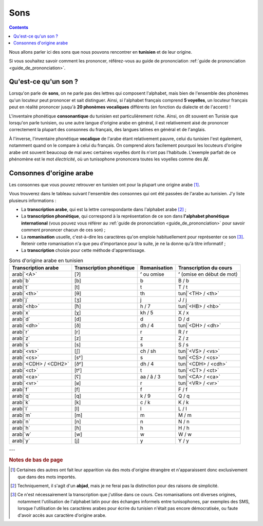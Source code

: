 Sons
====

.. contents::

Nous allons parler ici des sons que nous pouvons rencontrer en **tunisien** et 
de leur origine.

Si vous souhaitez savoir comment les prononcer, référez-vous au guide de 
prononciation :ref:`guide de prononciation <guide_de_prononciation>`.

Qu'est-ce qu'un son ?
---------------------
Lorsqu'on parle de **sons**, on ne parle pas des lettres qui composent 
l'alphabet, mais bien de l'ensemble des phonèmes qu'un locuteur peut prononcer 
et sait distinguer. Ainsi, si l'alphabet français comprend **5 voyelles**, 
un locuteur français peut en réalité prononcer jusqu'à **20 phonèmes 
vocaliques** différents (en fonction du dialecte et de l'accent) !

L'inventaire phonétique **consonantique** du tunisien est particulièrement 
riche. Ainsi, on dit souvent en Tunisie que lorsqu'on parle tunisien, ou une 
autre langue d'origine arabe en général, il est relativement aisé de prononcer 
correctement la plupart des consonnes du français, des langues latines en 
général et de l'anglais. 

À l'inverse, l'inventaire phonétique **vocalique** de l'arabe étant 
relativement pauvre, celui du tunisien l'est également, notamment quand on le 
compare à celui du français. On comprend alors facilement pourquoi les 
locuteurs d'origine arabe ont souvent beaucoup de mal avec certaines voyelles 
dont ils n'ont pas l'habitude. L'exemple parfait de ce phénomène est le mot 
*électricité*, où un tunisophone prononcera toutes les voyelles comme des 
**/i/**.

Consonnes d'origine arabe
-------------------------

Les consonnes que vous pouvez retrouver en tunisien ont pour la plupart une 
origine arabe [#]_. 

Vous trouverez dans le tableau suivant l'ensemble des consonnes qui ont été 
passées de l'arabe au tunisien. J'y liste plusieurs informations :

* La **transcription arabe**, qui est la lettre correspondante dans l'alphabet arabe [#]_ ;
* La **transcription phonétique**, qui correspond à la représentation de ce son dans **l'alphabet phonétique international** (vous pouvez vous référer au :ref:`guide de prononciation <guide_de_prononciation>` pour savoir comment prononcer chacun de ces son) ;
* La **romanisation** usuelle, c'est-à-dire les caractères qu'on emploie habituellement pour représenter ce son [#]_. Retenir cette romanisation n'a que peu d'importance pour la suite, je ne la donne qu'à titre informatif ;
* La **transcription** choisie pour cette méthode d'apprentissage.

.. list-table:: Sons d'origine arabe en tunisien
    :header-rows: 1

    * - Transcription arabe
      - Transcription phonétique
      - Romanisation
      - Transcription du cours
    
    * - arab|`<A>`
      - [ʔ]
      - **ʼ** ou omise
      - **ʼ** (omise en début de mot)
    
    * - arab|`b`
      - [b]
      - b
      - B / b

    * - arab|`t`
      - [t]
      - t
      - T / t

    * - arab|`<th>`
      - [θ]
      - th
      - tun|`<TH> / <th>`

    * - arab|`j`
      - [ʒ]
      - j
      - J / j

    * - arab|`<hb>`
      - [ħ]
      - h / 7
      - tun|`<HB> / <hb>`

    * - arab|`x`
      - [χ]
      - kh / 5
      - X / x

    * - arab|`d`
      - [d]
      - d
      - D / d

    * - arab|`<dh>`
      - [ð]
      - dh / 4
      - tun|`<DH> / <dh>`

    * - arab|`r`
      - [r]
      - r
      - R / r
      
    * - arab|`z`
      - [z]
      - z
      - Z / z
      
    * - arab|`s`
      - [s]
      - s
      - S / s
      
    * - arab|`<vs>`
      - [ʃ]
      - ch / sh
      - tun|`<VS> / <vs>`
      
    * - arab|`<cs>`
      - [sˤ]
      - s 
      - tun|`<CS> / <cs>`
      
    * - arab|`<CDH> / <CDH2>`
      - [ðˤ]
      - dh / 4 
      - tun|`<CDH> / <cdh>`

    * - arab|`<ct>`
      - [tˤ]
      - t 
      - tun|`<CT> / <ct>`

    * - arab|`<ca>`
      - [ʕ]
      - aa / â / 3 
      - tun|`<CA> / <ca>`

    * - arab|`<vr>`
      - [ʁ]
      - r
      - tun|`<VR> / <vr>` 
      
    * - arab|`f`
      - [f]
      - f
      - F / f 
      
    * - arab|`q`
      - [q]
      - k / 9
      - Q / q 
      
    * - arab|`k`
      - [k]
      - c / k 
      - K / k 
      
    * - arab|`l`
      - [l]
      - l
      - L / l 
      
    * - arab|`m`
      - [m]
      - m
      - M / m 
      
    * - arab|`n`
      - [n]
      - n
      - N / n 
      
    * - arab|`h`
      - [ɦ]
      - h
      - H / h 
      
    * - arab|`w`
      - [w]
      - w
      - W / w 
      
    * - arab|`y`
      - [j]
      - y
      - Y / y 


---

.. rubric:: Notes de bas de page

.. [#] Certaines des autres ont fait leur apparition via des mots d'origine étrangère et n'apparaissent donc exclusivement que dans des mots importés.
.. [#] Techniquement, il s'agit d'un **abjad**, mais je ne ferai pas la distinction pour des raisons de simplicité.
.. [#] Ce n'est nécessairement la transcription que j'utilise dans ce cours. Ces romanisations ont diverses origines, notamment l'utilisation de l'alphabet latin pour des échanges informels entre tunisophones, par exemples des SMS, lorsque l'utilisation de les caractères arabes pour écrire du tunisien n'était pas encore démocratisée, ou faute d'avoir accès aux caractère d'origine arabe. 